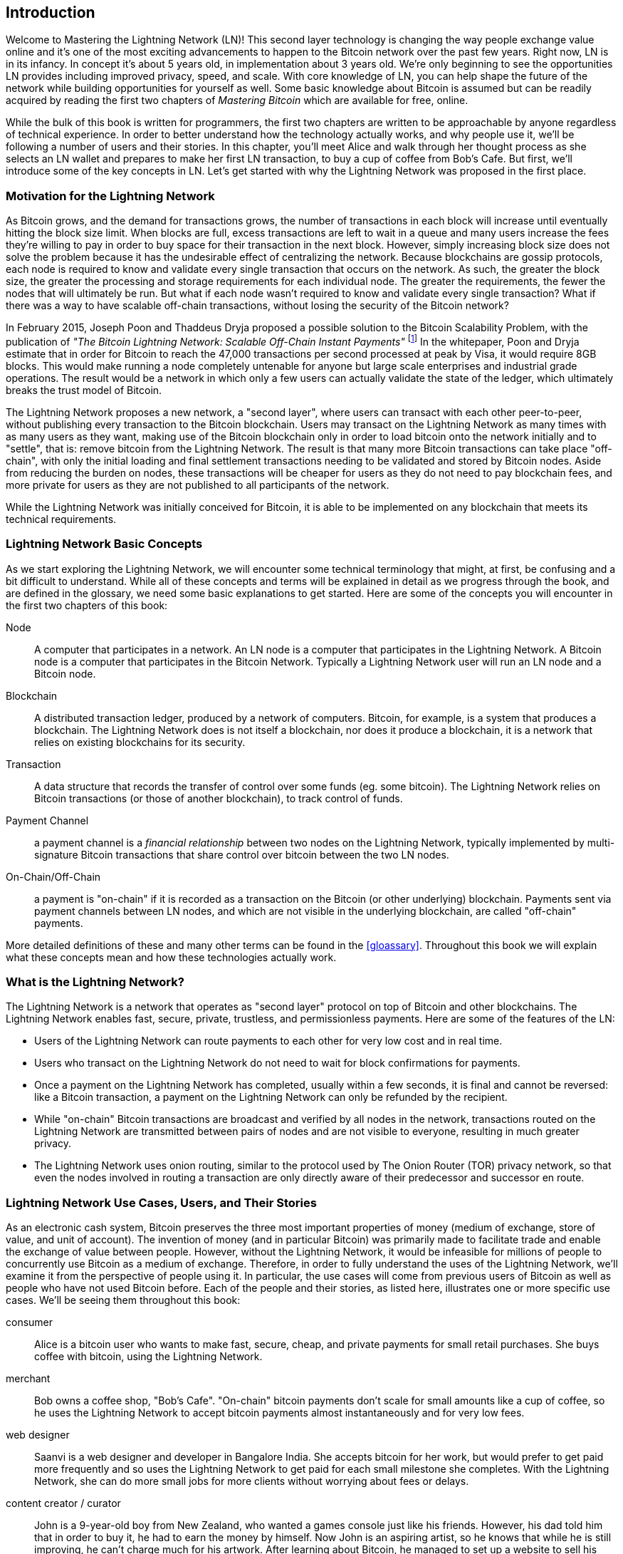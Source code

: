 [role="pagenumrestart"]
[[ch01_intro_what_is_the_lightning_network]]
== Introduction

Welcome to Mastering the Lightning Network (LN)! This second layer technology is changing the way people exchange value online and it's one of the most exciting advancements to happen to the Bitcoin network over the past few years. Right now, LN is in its infancy. In concept it's about 5 years old, in implementation about 3 years old. We're only beginning to see the opportunities LN provides including improved privacy, speed, and scale. With core knowledge of LN, you can help shape the future of the network while building opportunities for yourself as well. Some basic knowledge about Bitcoin is assumed but can be readily acquired by reading the first two chapters of _Mastering Bitcoin_ which are available for free, online.

While the bulk of this book is written for programmers, the first two chapters are written to be approachable by anyone regardless of technical experience. In order to better understand how the technology actually works, and why people use it, we'll be following a number of users and their stories. In this chapter, you'll meet Alice and walk through her thought process as she selects an LN wallet and prepares to make her first LN transaction, to buy a cup of coffee from Bob's Cafe. But first, we'll introduce some of the key concepts in LN. Let's get started with why the Lightning Network was proposed in the first place.

=== Motivation for the Lightning Network

As Bitcoin grows, and the demand for transactions grows, the number of transactions in each block will increase until eventually hitting the block size limit. When blocks are full, excess transactions are left to wait in a queue and many users increase the fees they're willing to pay in order to buy space for their transaction in the next block. However, simply increasing block size does not solve the problem because it has the undesirable effect of centralizing the network. Because blockchains are gossip protocols, each node is required to know and validate every single transaction that occurs on the network. As such, the greater the block size, the greater the processing and storage requirements for each individual node. The greater the requirements, the fewer the nodes that will ultimately be run. But what if each node wasn't required to know and validate every single transaction? What if there was a way to have scalable off-chain transactions, without losing the security of the Bitcoin network?

In February 2015, Joseph Poon and Thaddeus Dryja proposed a possible solution to the Bitcoin Scalability Problem, with the publication of _"The Bitcoin Lightning Network: Scalable Off-Chain Instant Payments"_ footnote:[Joseph Poon, Thaddeus Dryja - "The Bitcoin Lightning Network:
Scalable Off-Chain Instant Payments" (https://lightning.network/lightning-network-paper.pdf).] In the whitepaper, Poon and Dryja estimate that in order for Bitcoin to reach the 47,000 transactions per second processed at peak by Visa, it would require 8GB blocks. This would make running a node completely untenable for anyone but large scale enterprises and industrial grade operations. The result would be a network in which only a few users can actually validate the state of the ledger, which ultimately breaks the trust model of Bitcoin.

The Lightning Network proposes a new network, a "second layer", where users can transact with each other peer-to-peer, without publishing every transaction to the Bitcoin blockchain.
Users may transact on the Lightning Network as many times with as many users as they want, making use of the Bitcoin blockchain only in order to load bitcoin onto the network initially and to "settle", that is: remove bitcoin from the Lightning Network.
The result is that many more Bitcoin transactions can take place "off-chain", with only the initial loading and final settlement transactions needing to be validated and stored by Bitcoin nodes.
Aside from reducing the burden on nodes, these transactions will be cheaper for users as they do not need to pay blockchain fees, and more private for users as they are not published to all participants of the network.

While the Lightning Network was initially conceived for Bitcoin, it is able to be implemented on any blockchain that meets its technical requirements.

=== Lightning Network Basic Concepts

As we start exploring the Lightning Network, we will encounter some technical terminology that might, at first, be confusing and a bit difficult to understand. While all of these concepts and terms will be explained in detail as we progress through the book, and are defined in the glossary, we need some basic explanations to get started. Here are some of the concepts you will encounter in the first two chapters of this book:

Node:: A computer that participates in a network. An LN node is a computer that participates in the Lightning Network. A Bitcoin node is a computer that participates in the Bitcoin Network. Typically a Lightning Network user will run an LN node and a Bitcoin node.

Blockchain:: A distributed transaction ledger, produced by a network of computers. Bitcoin, for example, is a system that produces a blockchain. The Lightning Network does is not itself a blockchain, nor does it produce a blockchain, it is a network that relies on existing blockchains for its security.

Transaction:: A data structure that records the transfer of control over some funds (eg. some bitcoin). The Lightning Network relies on Bitcoin transactions (or those of another blockchain), to track control of funds.

Payment Channel:: a payment channel is a _financial relationship_ between two nodes on the Lightning Network, typically implemented by multi-signature Bitcoin transactions that share control over bitcoin between the two LN nodes.

On-Chain/Off-Chain:: a payment is "on-chain" if it is recorded as a transaction on the Bitcoin (or other underlying) blockchain. Payments sent via payment channels between LN nodes, and which are not visible in the underlying blockchain, are called "off-chain" payments.

More detailed definitions of these and many other terms can be found in the <<gloassary>>. Throughout this book we will explain what these concepts mean and how these technologies actually work.

=== What is the Lightning Network?

The Lightning Network is a network that operates as "second layer" protocol on top of Bitcoin and other blockchains. The Lightning Network enables fast, secure, private, trustless, and permissionless payments. Here are some of the features of the LN:

 * Users of the Lightning Network can route payments to each other for very low cost and in real time.
 * Users who transact on the Lightning Network do not need to wait for block confirmations for payments.
 * Once a payment on the Lightning Network has completed, usually within a few seconds, it is final and cannot be reversed: like a  Bitcoin transaction, a payment on the Lightning Network can only be refunded by the recipient.
 * While "on-chain" Bitcoin transactions are broadcast and verified by all nodes in the network, transactions routed on the Lightning Network are transmitted between pairs of nodes and are not visible to everyone, resulting in much greater privacy.
 * The Lightning Network uses onion routing, similar to the protocol used by The Onion Router (TOR) privacy network, so that even the nodes involved in routing a transaction are only directly aware of their predecessor and successor en route.

[[user-stories]]
=== Lightning Network Use Cases, Users, and Their Stories

As an electronic cash system, Bitcoin preserves the three most important properties of money (medium of exchange, store of value, and unit of account).
The invention of money (and in particular Bitcoin) was primarily made to facilitate trade and enable the exchange of value between people.
However, without the Lightning Network, it would be infeasible for millions of people to concurrently use Bitcoin as a medium of exchange.
Therefore, in order to fully understand the uses of the Lightning Network, we'll examine it from the perspective of people using it.
In particular, the use cases will come from previous users of Bitcoin as well as people who have not used Bitcoin before.
Each of the people and their stories, as listed here, illustrates one or more specific use cases.
We'll be seeing them throughout this book:

consumer::
Alice is a bitcoin user who wants to make fast, secure, cheap, and private payments for small retail purchases. She buys coffee with bitcoin, using the Lightning Network.

merchant::
Bob owns a coffee shop, "Bob's Cafe". "On-chain" bitcoin payments don't scale for small amounts like a cup of coffee, so he uses the Lightning Network to accept bitcoin payments almost instantaneously and for very low fees.

web designer::
Saanvi is a web designer and developer in Bangalore India. She accepts bitcoin for her work, but would prefer to get paid more frequently and so uses the Lightning Network to get paid for each small milestone she completes. With the Lightning Network, she can do more small jobs for more clients without worrying about fees or delays.

content creator / curator::
John is a 9-year-old boy from New Zealand, who wanted a games console just like his friends. However, his dad told him that in order to buy it, he had to earn the money by himself. Now John is an aspiring artist, so he knows that while he is still improving, he can't charge much for his artwork. After learning about Bitcoin, he managed to set up a website to sell his drawings across the internet. By using the Lightning Network, John was able to charge as little as $1 for one of his drawings, which would normally be considered a micro-payment and, as such, not possible with other payment methods. Furthermore, by using a global currency such as Bitcoin, John was able to sell his artwork to customers all over the world and, in the end, buy the games console he so desperately wanted.

gamer::
Gloria is a teenage gamer from the Philippines. She plays many different computer games, but her favorite ones are those that have an "in-game economy" based on real money. As she plays games, she also earns money by acquiring and selling virtual in-game items. The Lightning Network allows her to transact in small amounts for in-game items as well as earn small amounts for completing quests.

migrant::
Farel is an immigrant who works in the Middle East and sends money home to his family in Indonesia. Remittance companies and banks charge very high fees, and Farel prefers to send smaller amounts more often. Using the Lightning Network, Farel can send bitcoin as often as he wants, with negligible fees.

software service business::
Wei is an entrepreneur who sells information services related to the Lightning Network, as well as Bitcoin and other cryptocurrencies. Wei is monetizing his API endpoints by implementing micro-payments over the Lightning Network. Additionally, Wei has implemented a liquidity provider service that rents inbound channel capacity on the Lightning Network, charging a small bitcoin fee for each rental period.


=== Getting Started

In this section, we will start by choosing software to demonstrate the Lightning Network and learn by example. We will examine the choices of two users who represent a common use-case for the Lightning Network. Alice, a coffee shop customer, will be using a LN wallet on her mobile device to buy coffee from Bob's Cafe. Bob, a merchant, will be using a LN node and wallet to run a point-of-sale system at his cafe so he can accept payment over the Lightning Network.

==== Lightning Nodes

The Lightning Network is accessed via software applications that can speak the Lightning Network protocol. A _Lightning Network Node_ (or simply "node") is a software application that communicates on a peer-to-peer basis with other LN nodes, forming the Lightning _Network_ itself. Nodes also include "wallet" functionality, so they can send and receive payments over the Lightning Network and on the Bitcoin network.

Lightning network nodes also need access to the Bitcoin blockchain (or other blockchains for other cryptocurrencies). Users have the highest degree of control by running their own Bitcoin node and LN node.

However, LN nodes can also use a lightweight Bitcoin client (commonly referred to as Simplified Payment Verification (SPV)) to partially validate the correctness of their blockchain.

==== Lightning Wallets

The term "Lightning Wallet" is somewhat ambiguous, as it can describe a broad variety of components combined with some user interface. The most common components of lightning wallet software include:

* A keystore that securely holds secrets, such as private keys.
* A Lightning Network node that communicates on the Peer-to-Peer network, as described previously.
* A Bitcoin node that stores blockchain data and communicates with other Bitcoin nodes.
* A channel data store with data about channels on the Lightning Network.
* A channel manager that can open and close Lightning Network channels.
* A path-finding system that can identify a path of connected channels from payment source to payment destination.

A lightning wallet may contain all of these functions, acting as a "full" wallet, with no reliance on any third-party services. Or, one or more of these components may rely (partially or entirely) on third-party services that mediate those functions.

A key distinction (pun intended), is whether the keystore function is internal or outsourced. In blockchains, control of keys determines custody of funds, as memorialized by the phrase "your keys, your coins; not your keys, not your coins". Any wallet that outsources management of keys is called a "custodial" wallet, because a third party (custodian) has control of the user's funds, not the user themselves. A "non-custodial" or "self-custody" wallet, by comparison, is one where the keystore is part of the wallet, and keys are controlled directly by the user.

Blockchains, especially open blockchains like Bitcoin, attempt to minimize or eliminate trust in third parties and empower users. This is often called a "trustless" model, though "trust-minimized" is a better term. In such systems, the user trusts the software rules, not third parties. Therefore, the issue of control over keys is a principal consideration when choosing a lightning wallet.

Every other component of a lightning wallet brings similar considerations of trust. If all the components are under the control of the user, then the amount of trust in third parties is minimized, bringing maximum power to the user. Of course, this is a direct tradeoff, as with that power comes the responsibility to manage complex software.

Every user must consider their own technical skills before deciding what type of lightning wallet to use. Those with strong technical skills should use a lightning wallet that puts all of the components under the direct control of the user. Those with less technical skill but a desire to control their funds, should choose a _non-custodial_ lightning wallet, even if some of the components (other than the keystore) rely on some trusted third parties.

Finally, those seeking simplicity and convenience, even at the expense of control and security, may choose a custodial lightning wallet. This is the least challenging option, but it _undermines the trust model of cryptocurrency_ and should, therefore, be considered only as a stepping stone towards more control and self-reliance.

In <<lnwallet-categories>> we see the three broad categories of lightning wallets and the relative degree of control they offer to the user.

[[lnwallet-categories]]
.Broad Categories of "LN Wallets"
|===
| Wallet Type          | LN Node        | Keystore/Custody | Technical Skill
| Full Node & Wallet   | Full Node      | Non-Custodial | High
| Non-Custodial Wallet | 3rd-party node | Non-Custodial | Medium
| Custodial Wallet     | 3rd-party node | Custodial     | Low
|===


Lightning wallets can be installed on a variety of devices, including laptops, servers, and mobile devices. To run an LN node and a Bitcoin node, you will need to use a server or desktop computer, as mobile devices and laptops are usually not powerful enough in terms of capacity, processing, battery life, and connectivity.

In <<lnwallet-examples>> we see some examples of currently popular LN node and wallet applications for different types of devices.

// TODO: Add a lot more wallet/node examples, confirm the details for correctness
[[lnwallet-examples]]
.Examples of Popular LN Wallets
|===
| Application   | Device  | LN Node     | Bitcoin Node          | Keystore
| lnd           | Server  | Full Node   | Bitcoin Core/btcd     | User Control
| c-lightning   | Server  | Full Node   | Bitcoin Core          | User Control
| Eclair Server | Server  | Full Node   | Bitcoin Core/Electrum | User Control
| Zap Desktop   | Desktop | Full Node   | Bitcoin Core/btcd     | User Control
| Eclair Mobile | Mobile  | Lightweight | Electrum              | User Control
| Breez Wallet | Mobile   | Full Node   | Bitcoin Core/btcd    | User Control
| Phoenix Wallet | Mobile | ??  | ??  | User Control
| Blue Wallet | Mobile | None | None | Custodial
|===

==== Balancing complexity and control

Lightning wallets have to strike a careful balance between complexity and user control. Those that give the user the most control over their funds, the highest degree of privacy and the greatest independence from third party services are necessarily more complex and difficult to operate. As the technology advances, some of these trade-offs will become less stark and users may be able to get more control without more complexity. However, for now, different companies and projects are exploring different positions along this control-complexity spectrum and hoping to find the "sweet spot" for the users they are targeting.

When selecting a wallet keep in mind that even if you don't see these trade-offs they still exist. For example, many wallets are attempting to remove the burden of channel management from users. To do so, they are introducing central "hub" nodes that their wallets all connect to automatically. While this trade-off simplifies the user interface and user experience, it introduces a Single Point of Failure (SPoF) and a potential privacy compromise, as these "hub nodes" become both indispensable and can see all the user's transactions.

In the next section we will introduce our first user and walk through their first LN wallet setup. We have chosen a wallet that is not as easy to use as some others currently available. This is because we want to show some of the underlying complexity and introduce some of the inner workings of the wallet during our example. You may find that your ideal wallet is further towards "ease of use", by accepting some of the control and privacy trade-offs. Or perhaps you are more of a "power user" and want to run your own LN and Bitcoin nodes as part of your wallet solution.

=== Alice's First LN Wallet

Alice is a long time Bitcoin user. We first met Alice in Chapter 1 of _"Mastering Bitcoin"_ footnote:["Mastering Bitcoin 2nd Edition, Chapter 1" Andreas M. Antonopoulos (https://github.com/bitcoinbook/bitcoinbook/blob/develop/ch01.asciidoc).], when she bought a cup of coffee from Bob's cafe, using a bitcoin transaction. Now, Alice is eager to learn about and experiment with the Lightning Network. First, she has to select an LN wallet that meets her needs.

Alice does not want to entrust custody of her bitcoin to third parties. She has learned enough about cryptocurrency to know how to use a wallet. She also wants a mobile wallet so that she can use it for small payments on-the-go, so she chooses the _Eclair_ wallet, a popular non-custodial mobile LN wallet.

==== Downloading and Installing an LN Wallet

When looking for a new cryptocurrency wallet, you must be careful to select a secure source for the software.

There are many fake wallet applications that steal your money, and some of these even find their way onto reputable and supposedly vetted software sites, like the Apple and Google application stores. Whether you are installing your first or your tenth wallet, always exercise extreme caution. A rogue app can not only steal money any money you entrust it with, it might also be able to steal keys and passwords from other applications by compromising your mobile device operating system.

[WARNING]
====
Always exercise great care when installing software on any device. There are many fake cryptocurrency wallets that will not only steal your money but might also compromise all other applications on your device.
====

Alice uses an Android device, and will use the Google Play Store to download and install the Eclair wallet.

Searching on Google Play, she finds an entry for "Eclair Mobile", as shown in <<eclair-playstore>>.

[[eclair-playstore]]
.Eclair Mobile in the Google Play Store
image:images/eclair-playstore.png["Eclair wallet in the Google Play Store"]

Alice notices a few different elements on this page, that help her ascertain that this is, most likely, the correct "Eclair Mobile" wallet she is looking for. Firstly, the organization "ACINQ" footnote:[ACINQ: Developers of the Eclair Mobile LN wallet  (https://acinq.io/).] is listed as the developer of this mobile wallet, which Alice knows from her research is the correct developer. Secondly, the wallet has been installed "10,000+" times and has more than 320 positive reviews. It is unlikely this is a rogue app that has snuck into the Play Store. Satisfied by these findings, Alice installs the Eclair app on her mobile device.

==== Creating a New Wallet

When Alice opens the Eclair Mobile app for the first time, she is presented with a choice, to "Create a New Wallet" or to "Import an Existing Wallet". Alice will create a new wallet, but let's first discuss why these options are presented here and what it means to "import an existing wallet".

===== Responsibility with Key Custody

As we mentioned in the beginning of this section, Eclair is a _non-custodial_ wallet, meaning that Alice has sole custody of the keys used to control her bitcoin. This also means that Alice is responsible for protecting and backing up those keys. If Alice loses the keys, no one can help her recover the bitcoin and it will be lost forever.

[WARNING]
====
With the Eclair Mobile wallet, Alice has custody and control of the keys and therefore full responsibility to keep the keys safe and backed up. If she loses the keys, she loses the bitcoin and no one can help her recover from that loss!
====

===== Mnemonic Words

Similar to most Bitcoin wallets, Eclair Mobile provides a _mnemonic phrase_ for Alice to back up. The mnemonic phrase consists of 24 English words, selected randomly by the software, and used as the basis for the keys that are generated by the wallet. The mnemonic phrase can be used by Alice to restore all the transactions and funds in the Eclair Mobile wallet in the case of a loss, for example because of a lost mobile device, software bug, or memory corruption.

[TIP]
====
The _mnemonic phrase_ is often mistakenly called a "seed". In fact, a seed is constructed _from the mnemonic_ and is something different.
====

When Alice chooses to "Create a New Wallet", she will be shown a screen with her mnemonic phrase, which looks like the screenshot in <<eclair-mnemonic>>.

[[eclair-mnemonic]]
.Eclair Mobile: New Mnemonic Phrase
image:images/eclair-mnemonic.png["Eclair Mobile: New Mnemonic Phrase"]

In <<eclair-mnemonic>> we have purposely obscured part of the mnemonic phrase to prevent readers of this book from reusing the mnemonic.

[[mnemonic-storage]]
==== Storing the Mnemonic Safely

Alice needs to be careful to store the mnemonic phrase in a way that balances the need to prevent theft and accidental loss. The recommended way to properly balance these risks is to write two copies of the mnemonic phrase on paper, with each of the words numbered (the order matters!).

Once Alice has recorded the mnemonic phrase, after touching "OK GOT IT" on her screen she will be presented with a _quiz_ to make sure that she correctly recorded the mnemonic. The quiz will ask for three or four of the words at random. Alice wasn't expecting a quiz, but since she recorded the mnemonic correctly she passes without any difficulty.

Once Alice has recorded the mnemonic phrase, and passed the "quiz", she should store each copy in a separate secure location such as a locked desk drawer, or a fireproof safe.

[WARNING]
====
Never attempt a "DIY" security scheme that deviates in any way from the best practice recommendation in <<mnemonic-storage>>. Do not cut your mnemonic in half, make screenshots, store on USB drives or cloud drives, encrypt it, or try any other non-standard method. You will tip the balance in such a way as to risk permanent loss or theft. Many people have lost funds, not from theft, but because they tried a non-standard solution without having the expertise to balance the risks involved. The best practice recommendation is carefully balanced by experts and suitable for the vast majority of users.
====


////
[[getting_first_bitcoin]]
==== Getting Your First bitcoin on the Lightning Network

* Trade fiat for bitcoin (as in Mastering Bitcoin)

[[using_own_bitcoin]]
==== Process for people who already own bitcoin ====

* send bitcoin to lightning wallet (1 onchain transaction - soon nodes / wallets may support funding a channel directly without sending bitcoin to the lightning network wallet first)
* find a node to open a channel with (Node explorer / Autopilots / ...)
* open a connection
* open a channel
* wait confirmations for the channel to become operational

////

== Conclusion

